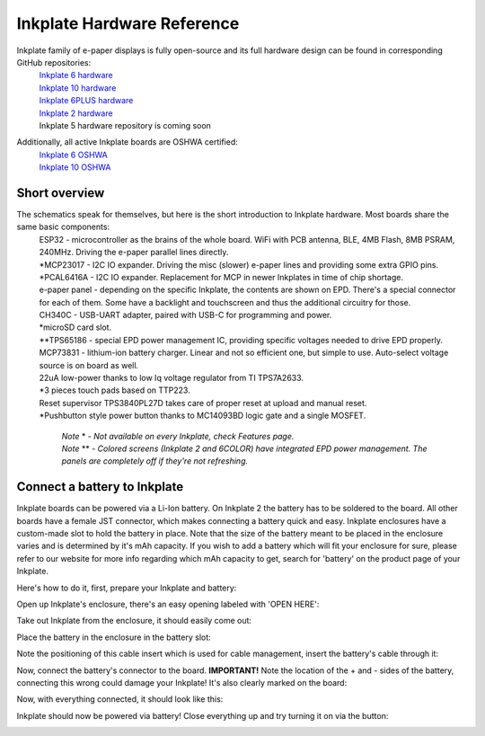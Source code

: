Inkplate Hardware Reference
============================

Inkplate family of e-paper displays is fully open-source and its full hardware design can be found in corresponding GitHub repositories:
    | `Inkplate 6 hardware <https://github.com/e-radionicacom/Inkplate-6-hardware>`_
    | `Inkplate 10 hardware <https://github.com/e-radionicacom/Inkplate-10-hardware>`_
    | `Inkplate 6PLUS hardware <https://github.com/e-radionicacom/Inkplate-6PLUS-Hardware>`_
    | `Inkplate 2 hardware <https://github.com/SolderedElectronics/Soldered-Inkplate-2-hardware-design>`_
    | Inkplate 5 hardware repository is coming soon

Additionally, all active Inkplate boards are OSHWA certified:
    | `Inkplate 6 OSHWA <https://certification.oshwa.org/hr000003.html>`_
    | `Inkplate 10 OSHWA <https://certification.oshwa.org/hr000006.html>`_

Short overview
----------------

The schematics speak for themselves, but here is the short introduction to Inkplate hardware. Most boards share the same basic components:
    | ESP32 - microcontroller as the brains of the whole board. WiFi with PCB antenna, BLE, 4MB Flash, 8MB PSRAM, 240MHz. Driving the e-paper parallel lines directly.
    | \*MCP23017 - I2C IO expander. Driving the misc (slower) e-paper lines and providing some extra GPIO pins.
    | \*PCAL6416A - I2C IO expander. Replacement for MCP in newer Inkplates in time of chip shortage.
    | e-paper panel - depending on the specific Inkplate, the contents are shown on EPD. There's a special connector for each of them. Some have a backlight and touchscreen and thus the additional circuitry for those. 
    | CH340C - USB-UART adapter, paired with USB-C for programming and power. 
    | \*microSD card slot.
    | \*\*TPS65186 - special EPD power management IC, providing specific voltages needed to drive EPD properly. 
    | MCP73831 - lithium-ion battery charger. Linear and not so efficient one, but simple to use. Auto-select voltage source is on board as well.
    | 22uA low-power thanks to low Iq voltage regulator from TI TPS7A2633.
    | \*3 pieces touch pads based on TTP223. 
    | Reset supervisor TPS3840PL27D takes care of proper reset at upload and manual reset. 
    | \*Pushbutton style power button thanks to MC14093BD logic gate and a single MOSFET.

        | *Note* \* *- Not available on every Inkplate, check Features page.*
        | *Note* \*\* *- Colored screens (Inkplate 2 and 6COLOR) have integrated EPD power management. The panels are completely off if they're not refreshing.*

Connect a battery to Inkplate
----------------

Inkplate boards can be powered via a Li-Ion battery. On Inkplate 2 the battery has to be soldered to the board. All other boards have a female JST connector, which makes connecting a battery quick and easy. Inkplate enclosures have a custom-made slot to hold the battery in place. Note that the size of the battery meant to be placed in the enclosure varies and is determined by it's mAh capacity. If you wish to add a battery which will fit your enclosure for sure, please refer to our website for more info regarding which mAh capacity to get, search for 'battery' on the product page of your Inkplate.

Here's how to do it, first, prepare your Inkplate and battery:

.. image:: images/battery_tutorial_01.jpg
    :width: 660

Open up Inkplate's enclosure, there's an easy opening labeled with 'OPEN HERE':

.. image:: images/battery_tutorial_02.jpg
    :width: 660

Take out Inkplate from the enclosure, it should easily come out:

.. image:: images/battery_tutorial_03.jpg
    :width: 660

Place the battery in the enclosure in the battery slot:

.. image:: images/battery_tutorial_04.jpg
    :width: 660

Note the positioning of this cable insert which is used for cable management, insert the battery's cable through it:

.. image:: images/battery_tutorial_05.jpg
    :width: 660

Now, connect the battery's connector to the board. **IMPORTANT!** Note the location of the + and - sides of the battery, connecting this wrong could damage your Inkplate! It's also clearly marked on the board: 

.. image:: images/battery_tutorial_06.jpg
    :width: 660

Now, with everything connected, it should look like this:

.. image:: images/battery_tutorial_07.jpg
    :width: 350

Inkplate should now be powered via battery! Close everything up and try turning it on via the button:

.. image:: images/battery_tutorial_08.jpg
    :width: 660

